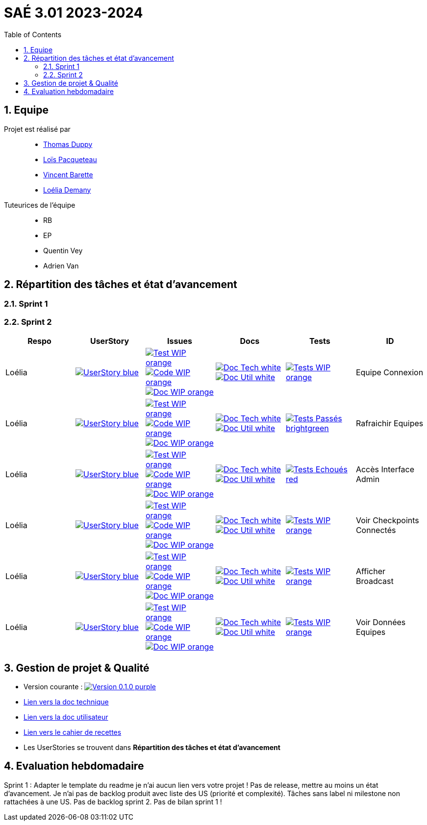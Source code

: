 = SAÉ 3.01 2023-2024
:icons: font
:models: models
:experimental:
:incremental:
:numbered:
:toc: macro
:window: _blank
:correction!:

// Useful definitions
:asciidoc: http://www.methods.co.nz/asciidoc[AsciiDoc]
:icongit: icon:git[]
:git: http://git-scm.com/[{icongit}]
:plantuml: https://plantuml.com/fr/[plantUML]
:vscode: https://code.visualstudio.com/[VS Code]
:badge: https://img.shields.io/badge/

ifndef::env-github[:icons: font]
// Specific to GitHub
ifdef::env-github[]
:correction:
:!toc-title:
:caution-caption: :fire:
:important-caption: :exclamation:
:note-caption: :paperclip:
:tip-caption: :bulb:
:warning-caption: :warning:
:icongit: Git
endif::[]

:baseURL: https://github.com/IUT-Blagnac/sae-3-01-devapp-g3a-5

toc::[]

== Equipe

Projet est réalisé par::

- https://github.com/thomasduppi[Thomas Duppy]
- https://github.com/loisPacqueteau[Loïs Pacqueteau]
- https://github.com/vincentEnRoueLibre[Vincent Barette]
- https://github.com/L-Demany[Loélia Demany]


Tuteurices de l'équipe::
- RB
- EP
- Quentin Vey
- Adrien Van

== Répartition des tâches et état d'avancement

=== Sprint 1

=== Sprint 2

:sp: 2

:vt: Vincent
:la: Loélia
:ts: Thomas
:lo: Loïs

:branch: master

:is_c_o: image:{badge}Code-WIP-orange.svg[link="{baseURL}/issues/
:is_c_c: image:{badge}Code-Done-purple.svg[link="{baseURL}/issues/
:is_d_o: image:{badge}Doc-WIP-orange.svg[link="{baseURL}/issues/
:is_d_c: image:{badge}Doc-Done-purple.svg[link="{baseURL}/issues/
:is_t_o: image:{badge}Test-WIP-orange.svg[link="{baseURL}/issues/
:is_t_c: image:{badge}Test-Done-purple.svg[link="{baseURL}/issues/


:us_: image:{badge}UserStory-blue.svg[link="{baseURL}/issues/

:doc_t: image:{badge}Doc-Tech-white.svg[link="{baseURL}/blob/{branch}/Documentation/Documentation%20technique.adoc#
:doc_u: image:{badge}Doc-Util-white.svg[link="{baseURL}/blob/{branch}/Documentation/Documentation%20utilisateur.adoc#

:tst_ok: image:{badge}Tests-Passés-brightgreen.svg[link="{baseURL}/blob/{branch}/Documentation/Cahier%20de%20tests.adoc#
:tst_ko: image:{badge}Tests-Echoués-red.svg[link="{baseURL}/blob/{branch}/Documentation/Documentation%20utilisateur.adoc#
:tst_wt: image:{badge}Tests-WIP-orange.svg[link="{baseURL}/blob/{branch}/Documentation/Documentation%20utilisateur.adoc#


[options="header"]
|=======================
|Respo|UserStory |Issues                                 |Docs                                        | Tests |ID
|{la} |{us_}29"] |{is_t_o}30 "]{is_c_o}31 "]{is_d_o}32 "]|{doc_t}ihm_userphp "]{doc_u}i-introduction"]|{tst_wt}aaa"]|Equipe Connexion
|{la} |{us_}33"] |{is_t_o}34 "]{is_c_o}35 "]{is_d_o}36 "]|{doc_t}ihm_userphp "]{doc_u}i-introduction"]|{tst_ok}aaa"]|Rafraichir Equipes
|{la} |{us_}37"] |{is_t_o}38 "]{is_c_o}39 "]{is_d_o}40 "]|{doc_t}ihm_userphp "]{doc_u}i-introduction"]|{tst_ko}aaa"]|Accès Interface Admin
|{la} |{us_}41"] |{is_t_o}42 "]{is_c_o}43 "]{is_d_o}44 "]|{doc_t}ihm_userphp "]{doc_u}i-introduction"]|{tst_wt}aaa"]|Voir Checkpoints Connectés
|{la} |{us_}45"] |{is_t_o}46 "]{is_c_o}47 "]{is_d_o}48 "]|{doc_t}ihm_userphp "]{doc_u}i-introduction"]|{tst_wt}aaa"]|Afficher Broadcast
|{la} |{us_}49"] |{is_t_o}50 "]{is_c_o}51 "]{is_d_o}52 "]|{doc_t}ihm_userphp "]{doc_u}i-introduction"]|{tst_wt}aaa"]|Voir Données Equipes


|=======================


== Gestion de projet & Qualité

:release: 0.1.0

- Version courante : image:{badge}Version-{release}-purple.svg[link="https://github.com/IUT-Blagnac/sae-3-01-devapp-g3a-5/releases/tag/{release} "]
- link:https://github.com/IUT-Blagnac/sae-3-01-devapp-g3a-5/blob/master/Documentation/Documentation%20technique.adoc[Lien vers la doc technique]
- link:https://github.com/IUT-Blagnac/sae-3-01-devapp-g3a-5/blob/master/Documentation/Documentation%20utilisateur.adoc[Lien vers la doc utilisateur]
- link:https://github.com/IUT-Blagnac/sae-3-01-devapp-g3a-5/blob/master/Documentation/Cahier%20de%20tests.adoc[Lien vers le cahier de recettes]
- Les UserStories se trouvent dans *Répartition des tâches et état d'avancement*

== Evaluation hebdomadaire

ifdef::env-github[]
image:https://docs.google.com/spreadsheets/d/e/2PACX-1vRtGk-4u-mv4RE4q76-qFY-Iy48o1WzcqSP-upBv9doa23kDXzFfHmnZaux3pDt5g/pubchart?oid=1421946479&format=image[link=https://docs.google.com/spreadsheets/d/e/2PACX-1vRtGk-4u-mv4RE4q76-qFY-Iy48o1WzcqSP-upBv9doa23kDXzFfHmnZaux3pDt5g/pubchart?oid=1421946479&format=image]
endif::[]

Sprint 1 : Adapter le template du readme je n'ai aucun lien vers votre projet ! Pas de release, mettre au moins un état d'avancement. Je n'ai pas de backlog produit avec liste des US (priorité et complexité). Tâches sans label ni milestone non rattachées à une US. Pas de backlog sprint 2. Pas de bilan sprint 1 !



